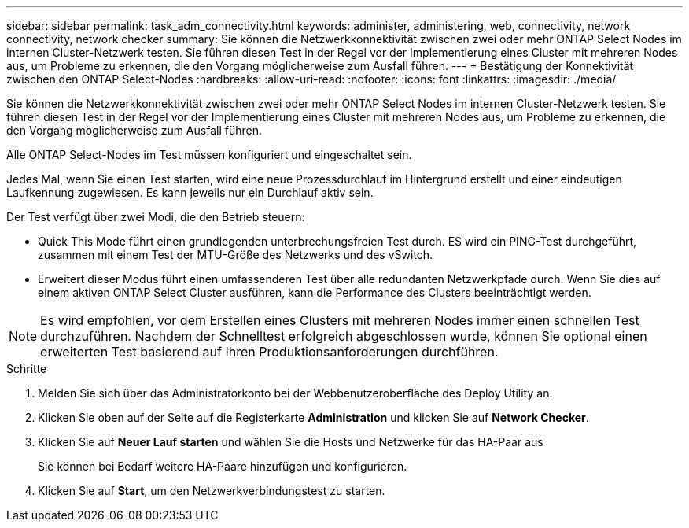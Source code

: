 ---
sidebar: sidebar 
permalink: task_adm_connectivity.html 
keywords: administer, administering, web, connectivity, network connectivity, network checker 
summary: Sie können die Netzwerkkonnektivität zwischen zwei oder mehr ONTAP Select Nodes im internen Cluster-Netzwerk testen. Sie führen diesen Test in der Regel vor der Implementierung eines Cluster mit mehreren Nodes aus, um Probleme zu erkennen, die den Vorgang möglicherweise zum Ausfall führen. 
---
= Bestätigung der Konnektivität zwischen den ONTAP Select-Nodes
:hardbreaks:
:allow-uri-read: 
:nofooter: 
:icons: font
:linkattrs: 
:imagesdir: ./media/


[role="lead"]
Sie können die Netzwerkkonnektivität zwischen zwei oder mehr ONTAP Select Nodes im internen Cluster-Netzwerk testen. Sie führen diesen Test in der Regel vor der Implementierung eines Cluster mit mehreren Nodes aus, um Probleme zu erkennen, die den Vorgang möglicherweise zum Ausfall führen.

Alle ONTAP Select-Nodes im Test müssen konfiguriert und eingeschaltet sein.

Jedes Mal, wenn Sie einen Test starten, wird eine neue Prozessdurchlauf im Hintergrund erstellt und einer eindeutigen Laufkennung zugewiesen. Es kann jeweils nur ein Durchlauf aktiv sein.

Der Test verfügt über zwei Modi, die den Betrieb steuern:

* Quick This Mode führt einen grundlegenden unterbrechungsfreien Test durch. ES wird ein PING-Test durchgeführt, zusammen mit einem Test der MTU-Größe des Netzwerks und des vSwitch.
* Erweitert dieser Modus führt einen umfassenderen Test über alle redundanten Netzwerkpfade durch. Wenn Sie dies auf einem aktiven ONTAP Select Cluster ausführen, kann die Performance des Clusters beeinträchtigt werden.



NOTE: Es wird empfohlen, vor dem Erstellen eines Clusters mit mehreren Nodes immer einen schnellen Test durchzuführen. Nachdem der Schnelltest erfolgreich abgeschlossen wurde, können Sie optional einen erweiterten Test basierend auf Ihren Produktionsanforderungen durchführen.

.Schritte
. Melden Sie sich über das Administratorkonto bei der Webbenutzeroberfläche des Deploy Utility an.
. Klicken Sie oben auf der Seite auf die Registerkarte *Administration* und klicken Sie auf *Network Checker*.
. Klicken Sie auf *Neuer Lauf starten* und wählen Sie die Hosts und Netzwerke für das HA-Paar aus
+
Sie können bei Bedarf weitere HA-Paare hinzufügen und konfigurieren.

. Klicken Sie auf *Start*, um den Netzwerkverbindungstest zu starten.

